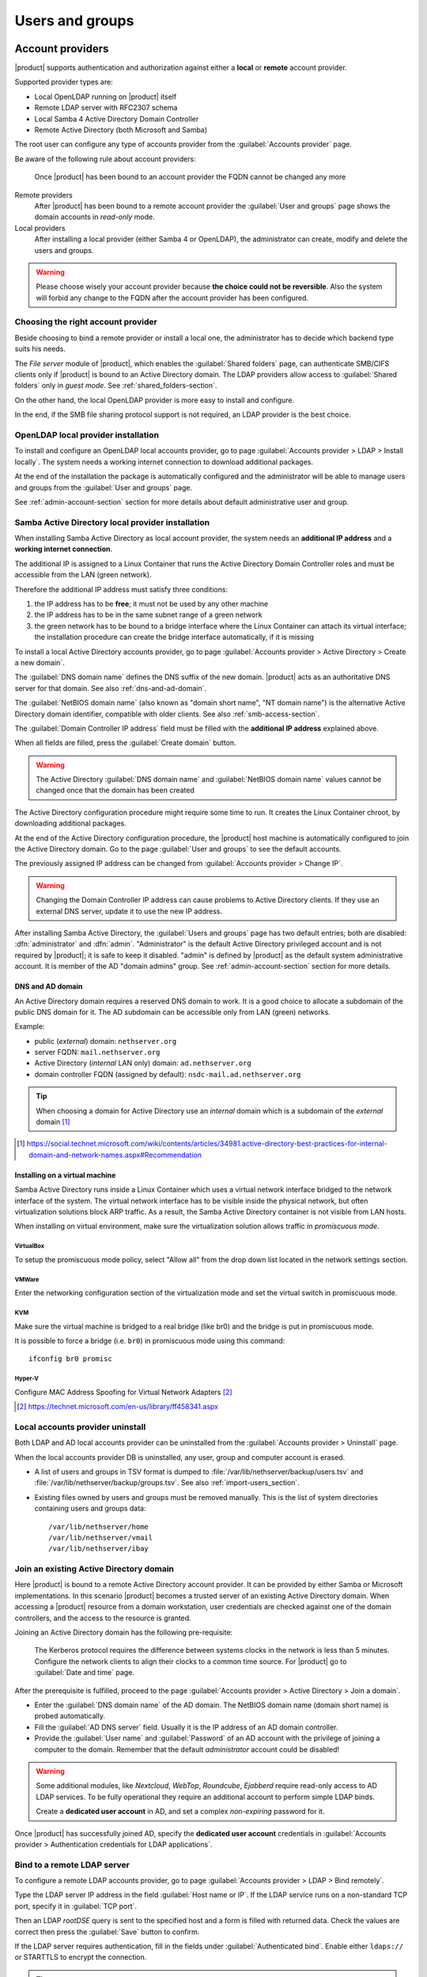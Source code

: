 .. _users_and_groups-section:

================
Users and groups
================

.. _account-providers:

Account providers
=================

|product| supports authentication and authorization against either a **local**
or **remote** account provider.

Supported provider types are:

* Local OpenLDAP running on |product| itself
* Remote LDAP server with RFC2307 schema
* Local Samba 4 Active Directory Domain Controller
* Remote Active Directory (both Microsoft and Samba)

The root user can configure any type of accounts provider from the
:guilabel:`Accounts provider` page.

Be aware of the following rule about account providers:

   Once |product| has been bound to an account provider the FQDN cannot be
   changed any more

Remote providers    
    After |product| has been bound to a remote account provider the
    :guilabel:`User and groups` page shows the domain accounts in *read-only*
    mode.

Local providers
    After installing a local provider (either Samba 4 or OpenLDAP), the administrator
    can create, modify and delete the users and groups.

.. warning::

  Please choose wisely your account provider because **the choice could not be
  reversible**. Also the system will forbid any change to the FQDN after the
  account provider has been configured.


Choosing the right account provider
-----------------------------------

Beside choosing to bind a remote provider or install a local one, the
administrator has to decide which backend type suits his needs.

The *File server* module of |product|, which enables the :guilabel:`Shared
folders` page, can authenticate SMB/CIFS clients only if |product| is bound to an
Active Directory domain.  The LDAP providers allow access to :guilabel:`Shared
folders` only in *guest mode*.  See :ref:`shared_folders-section`.

On the other hand, the local OpenLDAP provider is more easy to install and
configure.

In the end, if the SMB file sharing protocol support is not required, an
LDAP provider is the best choice.


.. _ldap-local-accounts-provider-section:

OpenLDAP local provider installation
------------------------------------

To install and configure an OpenLDAP local accounts provider, go to page
:guilabel:`Accounts provider > LDAP > Install locally`. The system needs a
working internet connection to download additional packages.

At the end of the installation the package is automatically configured and the
administrator will be able to manage users and groups from the :guilabel:`User
and groups` page.

See :ref:`admin-account-section` section for more details about default
administrative user and group.

.. warning: The |product| OpenLDAP account provider does not fully support the 
            user password expiration. Refer to :ref:`effects-of-expired-password` 
            for more information

.. _ad-local-accounts-provider-section:

Samba Active Directory local provider installation
--------------------------------------------------

When installing Samba Active Directory as local account provider, the system
needs an **additional IP address** and a **working internet connection**.

The additional IP is assigned to a Linux Container that runs the Active
Directory Domain Controller roles and must be accessible from the LAN (green
network).

Therefore the additional IP address must satisfy three conditions:

1. the IP address has to be **free**; it must not be used by any other machine

2. the IP address has to be in the same subnet range of a green network

3. the green network has to be bound to a bridge interface where the Linux
   Container can attach its virtual interface; the installation procedure can create the
   bridge interface automatically, if it is missing

To install a local Active Directory accounts provider, go to page
:guilabel:`Accounts provider > Active Directory > Create a new domain`.

The :guilabel:`DNS domain name` defines the DNS suffix of the new domain.
|product| acts as an authoritative DNS server for that domain. See also
:ref:`dns-and-ad-domain`.

The :guilabel:`NetBIOS domain name` (also known as "domain short name", "NT
domain name") is the alternative Active Directory domain identifier, compatible
with older clients. See also :ref:`smb-access-section`.

The :guilabel:`Domain Controller IP address` field must be filled with the
**additional IP address** explained above.

When all fields are filled, press the :guilabel:`Create domain` button.

.. warning::

    The Active Directory :guilabel:`DNS domain name` and  :guilabel:`NetBIOS
    domain name` values cannot be changed once that the domain has been created

The Active Directory configuration procedure might require some time to run.
It creates the Linux Container chroot, by downloading additional packages.

At the end of the Active Directory configuration procedure,  the |product| host
machine is automatically configured to join the Active Directory domain. Go to 
the page :guilabel:`User and groups` to see the default accounts.

.. index::
    pair: active directory; change IP

.. _nsdc-change-ip:

The previously assigned IP address can be changed from :guilabel:`Accounts
provider > Change IP`.

.. warning::

     Changing the Domain Controller IP address can cause problems to Active
     Directory clients. If they use an external DNS server, update it to use the
     new IP address.

.. index::
  pair: active directory; default accounts

After installing Samba Active Directory, the :guilabel:`Users and groups` page
has two default entries; both are disabled: :dfn:`administrator` and
:dfn:`admin`. "Administrator" is the default Active Directory privileged account
and is not required by |product|; it is safe to keep it disabled. "admin" is
defined by |product| as the default system administrative account. It is member
of the AD "domain admins" group. See :ref:`admin-account-section`
section for more details.

.. _dns-and-ad-domain:

DNS and AD domain
~~~~~~~~~~~~~~~~~

An Active Directory domain requires a reserved DNS domain to work. It is a good 
choice to allocate a subdomain of the public DNS domain for it. The AD subdomain
can be accessible only from LAN (green) networks.

Example:

* public (*external*) domain: ``nethserver.org``
* server FQDN: ``mail.nethserver.org``
* Active Directory (*internal* LAN only) domain: ``ad.nethserver.org``
* domain controller FQDN (assigned by default): ``nsdc-mail.ad.nethserver.org``

.. tip::

    When choosing a domain for Active Directory use an *internal* domain which
    is a subdomain of the *external* domain [#MsDnsBestPratices]_

.. [#MsDnsBestPratices] https://social.technet.microsoft.com/wiki/contents/articles/34981.active-directory-best-practices-for-internal-domain-and-network-names.aspx#Recommendation

Installing on a virtual machine
~~~~~~~~~~~~~~~~~~~~~~~~~~~~~~~

Samba Active Directory runs inside a Linux Container which uses a virtual
network interface bridged to the network interface of the system. The virtual
network interface has to be visible inside the physical network, but often
virtualization solutions block ARP traffic. As a result, the Samba Active
Directory container is not visible from LAN hosts.

When installing on virtual environment, make sure the virtualization solution
allows traffic in *promiscuous mode*.

VirtualBox
++++++++++

To setup the promiscuous mode policy, select "Allow all" from the drop down list
located in the network settings section.

VMWare
++++++

Enter the networking configuration section of the virtualization mode and set
the virtual switch in promiscuous mode.

KVM
+++

Make sure the virtual machine is bridged to a real bridge (like br0) and the
bridge is put in promiscuous mode.

It is possible to force a bridge (i.e. ``br0``) in promiscuous mode using this
command: ::

  ifconfig br0 promisc

Hyper-V
+++++++

Configure MAC Address Spoofing for Virtual Network Adapters [#MsMacSpoofing]_

.. [#MsMacSpoofing] https://technet.microsoft.com/en-us/library/ff458341.aspx


Local accounts provider uninstall
--------------------------------------

Both LDAP and AD local accounts provider can be uninstalled from the
:guilabel:`Accounts provider > Uninstall` page. 

When the local accounts provider DB is uninstalled, any user, group and computer
account is erased. 

* A list of users and groups in TSV format is dumped to
  :file:`/var/lib/nethserver/backup/users.tsv` and
  :file:`/var/lib/nethserver/backup/groups.tsv`. See also
  :ref:`import-users_section`.

* Existing files owned by users and groups must be removed manually. This is
  the list of system directories containing users and groups data: ::

    /var/lib/nethserver/home
    /var/lib/nethserver/vmail
    /var/lib/nethserver/ibay


.. _join-existing-ad-section:

Join an existing Active Directory domain
----------------------------------------

Here |product| is bound to a remote Active Directory account provider. It can be
provided by either Samba or Microsoft implementations.  In this scenario
|product| becomes a trusted server of an existing Active Directory domain. When
accessing a |product| resource from a domain workstation, user credentials are
checked against one of the domain controllers, and the access to the resource is
granted.

Joining an Active Directory domain has the following pre-requisite:

   The Kerberos protocol requires the difference between systems clocks in the
   network is less than 5 minutes. Configure the network clients to align their
   clocks to a common time source.  For |product| go to :guilabel:`Date and time`
   page.
 
After the prerequisite is fulfilled, proceed to the page
:guilabel:`Accounts provider > Active Directory > Join a domain`.

* Enter the :guilabel:`DNS domain name` of the AD domain. The
  NetBIOS domain name (domain short name) is probed automatically.

* Fill the :guilabel:`AD DNS server` field. Usually it is the
  IP address of an AD domain controller.

* Provide the :guilabel:`User name` and :guilabel:`Password` of an AD account
  with the privilege of joining a computer to the domain. Remember that the
  default *administrator* account could be disabled!

.. index::
     pair: service; account

.. _ad-dedicated-service-account:

.. warning::    Some additional modules, like *Nextcloud*, *WebTop*, *Roundcube*, *Ejabberd*
                require read-only access to AD LDAP services. To be fully operational they
                require an additional account to perform simple LDAP binds.
                
                Create a **dedicated user account** in AD, and set a complex *non-expiring*
                password for it.
                
Once |product| has successfully joined AD, specify the **dedicated user account**
credentials in :guilabel:`Accounts provider > Authentication credentials for LDAP applications`.

.. _bind-remote-ldap-section:

Bind to a remote LDAP server
----------------------------

To configure a remote LDAP accounts provider, go to page :guilabel:`Accounts
provider > LDAP > Bind remotely`.

Type the LDAP server IP address in the field :guilabel:`Host name or IP`. If
the LDAP service runs on a non-standard TCP port, specify it in :guilabel:`TCP
port`.

Then an LDAP *rootDSE* query is sent to the specified host and a form is filled
with returned data.  Check the values are correct then press the
:guilabel:`Save` button to confirm.

If the LDAP server requires authentication, fill in the fields under
:guilabel:`Authenticated bind`. Enable either ``ldaps://`` or STARTTLS to 
encrypt the connection.

.. tip::

    If the remote LDAP server is also a |product| installation and
    it is in the LAN (green) network, select :guilabel:`Anonymous bind`
    

Users
=====

A newly created user account remains locked until it has set a password.
Disabled users are denied to access system services.

When creating a user, following fields are mandatory:

* User name
* Full name (name and surname)

A user can be added to one or more group from the :guilabel:`Users` page or from the :guilabel:`Groups` one.

Sometimes you need to block user access to services without deleting the
account. The safest approach is:

- lock the user using the :guilabel:`Lock` action
- (optionally) change the user's password with a random one


.. note:: When a user is deleted, the home directory and its own personal mail box will be also deleted.

.. index:: password

Changing the password
---------------------

If there wasn't given an initial password during user creation, the user account is disabled.
To enable it, set a password using the :guilabel:`Change password` button.

When a user is enabled, the user can access the Server Manager and change
his/her own password by going to the :guilabel:`user@domain.com` label on the
upper right corner of the screen and clicking on :guilabel:`Profile`.

If the system is bound to an Active Directory account provider, users can change
their password also using the Windows tools.  In this case you can not set passwords
shorter than 6 *characters* regardless of the server policies. Windows performs
preliminary checks and sends the password to the server where it is evaluated 
according to the :ref:`configured policies <password-management-section>`.


Credentials for services
------------------------

The user's credentials are the **user name** and his **password**.  Credentials
are required to access the services installed on the system.

The user name can be issued in two forms: *long* (default) and *short*.  The
*long* form is always accepted by services. It depends on the service to accept
also the *short* form.

For instance if the domain is *example.com* and the user is *goofy*:

User long name form
    *goofy@example.com*

User short name form
    *goofy*

To access a shared folder, see also :ref:`smb-access-section`.

.. _home_bind-section:

User home directories
---------------------

User home directories are stored inside :file:`/var/lib/nethserver/home` directory,
in order to simplify the deployment of a single-growing partition system.

The administrator can still restore the well-known :file:`/home` path using the bind mount: ::

   echo "/var/lib/nethserver/home	/home	none	defaults,bind	0 0" >> /etc/fstab
   mount -a


.. _groups-section:

Groups
======

A group of users can be granted some permission, such as authorize
access over a :ref:`shared folder <shared_folders-section>`. The granted
permission is propagated to all group members.

Two special groups can be created.  Members of these groups are granted access
to the panels of the Server Manager:

* :dfn:`domain admins`: members of this group have the same permissions as the
  *root* user from the Server Manager.

* :dfn:`managers`: members of this group are granted access to the *Management*
  section of the Server Manager.

.. index: admin

.. _admin-account-section:

Admin account
=============

If a **local AD or LDAP provider** is installed, an *admin* user, member of the
*domain admins* group is created automatically. This account allows
access to all configuration pages within the Server Manager.  It is initially
*disabled* and has no access from the console.

.. tip:: To enable the *admin* account set its password.

Where applicable, the *admin* account is granted special privileges on some
specific services, such as joining a workstation to an Active Directory domain.

If |product| is bound to a **remote account provider**, the *admin* user and
*domain admins* group could be created manually, if they do not already exist.

If a user or group with a similar purpose is already present in the remote
account provider database, but it is named differently, |product| can be
configured to rely on it with the following commands: ::

    config setprop admins user customadmin group customadmins
    /etc/e-smith/events/actions/system-adjust custom

.. _password-management-section:

Password management
===================

The system provides the ability to set constraints on password :dfn:`complexity` and :dfn:`expiration`.

Password policies can be changed from web interface.

Complexity
-----------

The :index:`password` complexity is a set of minimum conditions for password to be accepted by the system:
You can choose between two different management policies about password complexity:

* :dfn:`none`: there is no specific control over the password entered, but minimum length is 7 characters
* :dfn:`strong`

The :index:`strong` policy requires that the password must comply with the following rules:

* Minimum length of 7 characters
* Contain at least 1 number
* Contain at least 1 uppercase character
* Contain at least 1 lowercase character
* Contain at least 1 special character
* At least 5 different characters
* Must be not present in the dictionaries of common words
* Must be different from the username
* Can not have repetitions of patterns formed by 3 or more characters (for example the password As1.$ AS1. $ is invalid)
* If Samba Active Directory is installed, also the system will enable password history

The default policy is :dfn:`strong`.

.. warning:: Changing the default policies is highly discouraged. The use of weak passwords often lead
   to compromised servers by external attackers.

Expiration
----------

The :index:`password expiration` is **NOT** enabled by default.

Each time a user changes his password, the date of the password change is 
recorded; if :guilabel:`Password expiration for users` option is enabled, 
the password is considered expired when the :guilabel:`Maximum Password Age`
has elapsed.

For example, given that

- last password was set in January, 
- in October the :guilabel:`Maximum Password Age` is set to ``180 days`` 
  and :guilabel:`Password expiration for users` is enabled

thus the password is immediately considered expired (January + 180 days = June).

.. _effects-of-expired-password:

Effects of expired passwords
----------------------------

.. warning:: **no email notification related to password expiration** is sent by the server!

The effects of an expired password depend on the configured accounts provider.

When a password is expired

* with Active Directory (both local and remote) a user cannot authenticate himself with any service
* with a |product| LDAP accounts provider (both local and remote) some services ignore the password 
  expiration and grant access in any case

Examples of services that do not fully support the password expiration with |product| LDAP 
accounts provider:

.. only nscom:

   - NextCloud
   - WebTop (contacts and calendars are available)
   - SOGo

.. only nsent:

   - NextCloud
   - WebTop (contacts and calendars are available)

...and other services that authenticate directly with LDAP

.. _import-users_section:

Import and delete accounts from plain-text files
================================================

Import users
------------

It is possible to create user accounts from a TSV (Tab Separated Values) file with the following format: ::

  username <TAB> fullName <TAB> password <NEWLINE>

Example: ::

  mario <TAB> Mario Rossi <TAB> 112233 <NEWLINE>

then execute: ::

  /usr/share/doc/nethserver-sssd-<ver>/import_users <youfilename>

For example, if the user’s file is /root/users.tsv, execute following command: ::

  /usr/share/doc/nethserver-sssd-`rpm --query --qf "%{VERSION}" nethserver-sssd`/scripts/import_users /root/users.tsv

Alternative separator character: ::

  import_users users.tsv ','

Import emails
-------------

It is possible to create mail aliases from a TSV (Tab Separated Values) file with the following format: ::

  username <TAB> emailaddress <NEWLINE>

Then you can use the ``import_emails`` script. See :ref:`import-users_section` for a sample script invocation.

Import groups
-------------

Group management is available from the command line through ``group-create`` and ``group-modify`` events ::

  signal-event group-create group1 user1 user2 user3
  signal-event group-modify group1 user1 user3 user4

Delete users
------------

It is possible to delete user accounts from a file with the following format: ::

  user1
  user2
  ...
  userN

Example: ::

  mario <NEWLINE>

then execute: ::

  /usr/share/doc/nethserver-sssd-<ver>/scripts/delete_users <youfilename>


.. tip:: You can also use the same import users file to delete the users.

For example, if the user’s file is /root/users.tsv, execute following command: ::

  /usr/share/doc/nethserver-sssd-`rpm --query --qf "%{VERSION}" nethserver-sssd`/scripts/delete_users /root/users.tsv

Alternative separator character: ::

  delete_users users.tsv ','

